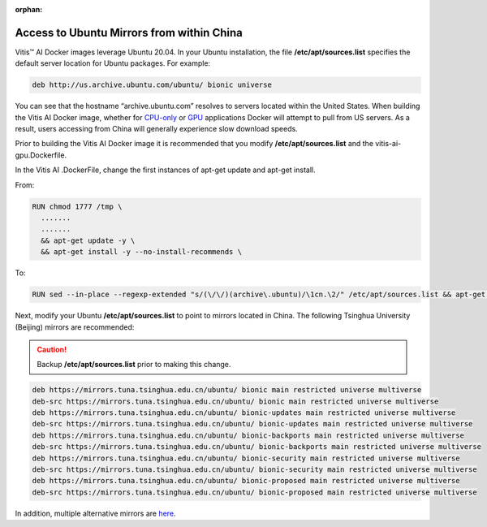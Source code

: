 :orphan:

Access to Ubuntu Mirrors from within China
==========================================

Vitis |trade| AI Docker images leverage Ubuntu 20.04. In your Ubuntu installation, the file **/etc/apt/sources.list** specifies the default server location for Ubuntu packages. For example:

.. code-block::

     deb http://us.archive.ubuntu.com/ubuntu/ bionic universe

You can see that the hostname “archive.ubuntu.com” resolves to servers located within the United States. When building the Vitis AI Docker image, whether for `CPU-only <https://github.com/Xilinx/Vitis-AI/blob/master/docker/dockerfiles/vitis-ai-cpu.Dockerfile>`__ or `GPU <https://github.com/Xilinx/Vitis-AI/blob/master/docker/dockerfiles/vitis-ai-gpu.Dockerfile>`__ applications Docker will attempt to pull from US servers. As a result, users accessing from China will generally experience slow download speeds.

Prior to building the Vitis AI Docker image it is recommended that you modify **/etc/apt/sources.list** and the vitis-ai-gpu.Dockerfile.

In the Vitis AI .DockerFile, change the first instances of apt-get update and apt-get install.

From:

.. code-block::

     RUN chmod 1777 /tmp \
       .......
       .......
       && apt-get update -y \
       && apt-get install -y --no-install-recommends \

To:

.. code-block::

     RUN sed --in-place --regexp-extended "s/(\/\/)(archive\.ubuntu)/\1cn.\2/" /etc/apt/sources.list && apt-get update && apt-get install -y --no-install-recommends \

Next, modify your Ubuntu **/etc/apt/sources.list** to point to mirrors located in China. The following Tsinghua University (Beijing) mirrors are recommended:

.. caution:: Backup **/etc/apt/sources.list** prior to making this change.

.. code-block::

     deb https://mirrors.tuna.tsinghua.edu.cn/ubuntu/ bionic main restricted universe multiverse
     deb-src https://mirrors.tuna.tsinghua.edu.cn/ubuntu/ bionic main restricted universe multiverse
     deb https://mirrors.tuna.tsinghua.edu.cn/ubuntu/ bionic-updates main restricted universe multiverse
     deb-src https://mirrors.tuna.tsinghua.edu.cn/ubuntu/ bionic-updates main restricted universe multiverse
     deb https://mirrors.tuna.tsinghua.edu.cn/ubuntu/ bionic-backports main restricted universe multiverse
     deb-src https://mirrors.tuna.tsinghua.edu.cn/ubuntu/ bionic-backports main restricted universe multiverse
     deb https://mirrors.tuna.tsinghua.edu.cn/ubuntu/ bionic-security main restricted universe multiverse
     deb-src https://mirrors.tuna.tsinghua.edu.cn/ubuntu/ bionic-security main restricted universe multiverse
     deb https://mirrors.tuna.tsinghua.edu.cn/ubuntu/ bionic-proposed main restricted universe multiverse
     deb-src https://mirrors.tuna.tsinghua.edu.cn/ubuntu/ bionic-proposed main restricted universe multiverse

In addition, multiple alternative mirrors are `here <https://momane.com/change-ubuntu-18-04-source-to-china-mirror>`__.

.. |trade|  unicode:: U+02122 .. TRADEMARK SIGN
   :ltrim:
.. |reg|    unicode:: U+000AE .. REGISTERED TRADEMARK SIGN
   :ltrim:
